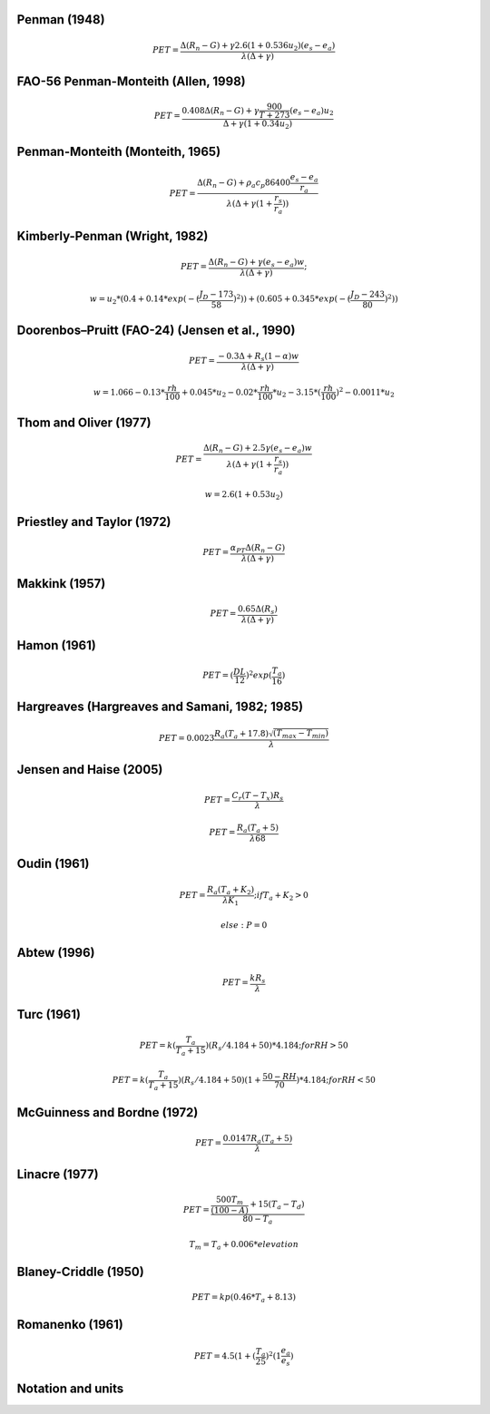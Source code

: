 Penman (1948)
-------------

.. math::

      PET = \frac{\Delta (R_n - G) + \gamma 2.6 (1 + 0.536 u_2)(e_s-e_a)}{\lambda (\Delta +\gamma)}

FAO-56 Penman-Monteith (Allen, 1998)
------------------------------------

.. math::

    PET = \frac{0.408 \Delta (R_n - G)+\gamma \frac{900}{T+273}(e_s-e_a) u_2}{\Delta+\gamma(1+0.34 u_2)}

Penman-Monteith (Monteith, 1965)
--------------------------------

.. math::

   \begin{eqnarray}
      PET = \frac{\Delta (R_n-G)+ \rho_a c_p 86400 \frac{e_s-e_a}{r_a}}{\lambda(\Delta +\gamma(1+\frac{r_s}{r_a}))}
   \end{eqnarray}
   
Kimberly-Penman (Wright, 1982)
------------------------------

.. math::

    PET = \frac{\Delta (R_n-G)+ \gamma (e_s-e_a) w}{\lambda(\Delta+\gamma)};

    w =  u_2 * (0.4 + 0.14 * exp(-(\frac{J_D-173}{58})^2))+(0.605 + 0.345 * exp(-(\frac{J_D-243}{80})^2))

Doorenbos–Pruitt (FAO-24) (Jensen et al., 1990)
-----------------------------------------------

.. math::

    PET = \frac{-0.3 \Delta + R_s (1-\alpha) w}{\lambda(\Delta +\gamma)}

    w = 1.066-0.13*\frac{rh}{100}+0.045*u_2-0.02*\frac{rh}{100}*u_2-3.15*(\frac{rh}{100})^2-0.0011*u_2

    
Thom and Oliver (1977)
----------------------

.. math::

    PET = \frac{\Delta (R_n-G)+ 2.5 \gamma (e_s-e_a) w}{\lambda(\Delta+\gamma(1+\frac{r_s}{r_a}))}

    w=2.6(1+0.53u_2)

Priestley and Taylor (1972)
---------------------------

.. math::

    PET = \frac{\alpha_{PT} \Delta (R_n-G)}{\lambda(\Delta + \gamma)}

Makkink (1957)
--------------

.. math::

    PET = \frac{0.65 \Delta (R_s)}{\lambda(\Delta+\gamma)}

Hamon (1961)
------------

.. math::

    PET = (\frac{DL}{12})^2 exp(\frac{T_a}{16})

Hargreaves (Hargreaves and Samani, 1982; 1985)
----------------------------------------------

.. math::

    PET = 0.0023 \frac{R_a (T_a+17.8)\sqrt{(T_{max}-T_{min})}}{\lambda}$

Jensen and Haise (2005)
-----------------------

.. math::

    PET = \frac{C_r (T - T_x) R_s}{\lambda}

    PET = \frac{R_a (T_a+5)}{\lambda 68}

Oudin (1961)
-------------

.. math::

    PET = \frac{R_a (T_a+K_2)}{\lambda K_1}; if $T_a+K_2>0$

    else: P = 0

Abtew (1996)
------------

.. math::

    PET = \frac{k R_s}{\lambda}

Turc (1961)
-----------

.. math::

    PET=k(\frac{T_a}{T_a+15})(R_s/4.184 + 50)*4.184; for RH>50

    PET=k(\frac{T_a}{T_a+15})(R_s/4.184 + 50)(1+\frac{50-RH}{70})*4.184;for RH<50
   
McGuinness and Bordne (1972)
----------------------------

.. math::

    PET = \frac{0.0147 R_a (T_a + 5)}{\lambda}

Linacre (1977)
--------------

.. math::

    PET = \frac{\frac{500 T_m}{(100-A)}+15 (T_a-T_d)}{80-T_a}

    T_m = T_a + 0.006 * elevation

Blaney-Criddle (1950)
---------------------

.. math::

   \begin{eqnarray}
       PET=kp(0.46 * T_a + 8.13)
   \end{eqnarray}
   
Romanenko (1961)
----------------

.. math::

    PET=4.5(1 + (\frac{T_a}{25})^2 (1  \frac{e_a}{e_s})

Notation and units
------------------

.. csv-table:: Units
   :file: units.csv
   :widths: 30, 50, 20
   :header-rows: 1
